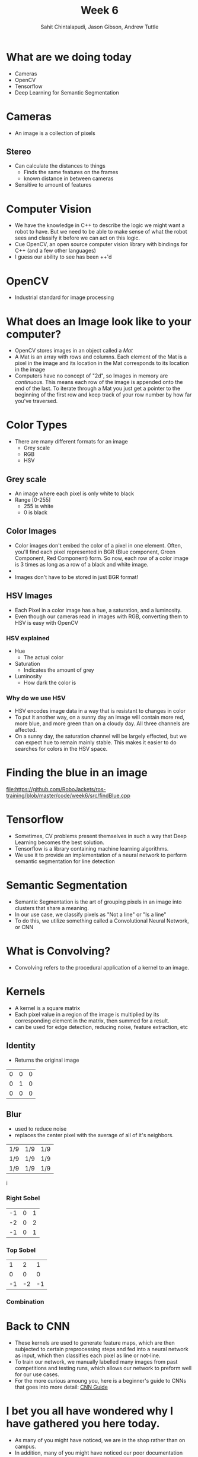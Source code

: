 #+TITLE: Week 6
#+AUTHOR: Sahit Chintalapudi, Jason Gibson, Andrew Tuttle
#+EMAIL: schintalapudi@gatech.edu, jgibson37@gatech.edu, atuttle7@gatech.edu

* What are we doing today
- Cameras
- OpenCV
- Tensorflow
- Deep Learning for Semantic Segmentation

* Cameras
- An image is a collection of pixels
** Stereo
- Can calculate the distances to things
  - Finds the same features on the frames
  - known distance in between cameras
- Sensitive to amount of features
[[file:https://i2.wp.com/scorpion.tordivel.no/images/3D-Lens-Calculator-Sketch.png]]
* Computer Vision
- We have the knowledge in C++ to describe the logic we might want a robot to
  have. But we need to be able to make sense of what the robot sees and
  classify it before we can act on this logic.
- Cue OpenCV, an open source computer vision library with bindings for C++
  (and a few other languages)
- I guess our ability to see has been ++'d

* OpenCV
- Industrial standard for image processing
#+ATTR_HTML: :width 30%
[[file:https://upload.wikimedia.org/wikipedia/commons/thumb/3/32/OpenCV_Logo_with_text_svg_version.svg/1200px-OpenCV_Logo_with_text_svg_version.svg.png]]
* What does an Image look like to your computer?
- OpenCV stores images in an object called a /Mat/
- A Mat is an array with rows and columns. Each element
  of the Mat is a pixel in the image and its location in the Mat corresponds
  to its location in the image
- Computers have no concept of "2d", so Images in memory are /continuous/.
  This means each row of the image is appended onto the end of the last. To
  iterate through a Mat you just get a pointer to the beginning of the first
  row and keep track of your row number by how far you've traversed.
* Color Types
- There are many different formats for an image
  - Grey scale
  - RGB
  - HSV
** Grey scale
- An image where each pixel is only white to black
- Range [0-255]
  - 255 is white
  - 0 is black
** Color Images
- Color images don't embed the color of a pixel in one element. Often, you'll
  find each pixel represented in BGR (Blue component, Green Component, Red
  Component) form. So now, each row of a color image is 3 times as long as a
  row of a black and white image.
- [[https://i.imgur.com/QlokNTv.png]]
- Images don't have to be stored in just BGR format!

** HSV Images
- Each Pixel in a color image has a hue, a saturation, and a luminosity.
- Even though our cameras read in images with RGB, converting them to HSV is
  easy with OpenCV
[[https://image.slidesharecdn.com/01presentationhuehistograms-150707215651-lva1-app6892/95/about-perception-and-hue-histograms-in-hsv-space-5-638.jpg]]
*** HSV explained
- Hue
  - The actual color
- Saturation
  - Indicates the amount of grey
- Luminosity
  - How dark the color is
#+ATTR_HTML: :width 30%
[[file:https://www.nmt.edu/tcc/help/pubs/colortheory/img/cone.png]]

*** Why do we use HSV
- HSV encodes image data in a way that is resistant to changes in color
- To put it another way, on a sunny day an image will contain more red, more
  blue, and more green than on a cloudy day. All three channels are affected.
- On a sunny day, the saturation channel will be largely effected, but we can
  expect hue to remain mainly stable. This makes it easier to do searches for
  colors in the HSV space.

* Finding the blue in an image
[[file:https://github.com/RoboJackets/ros-training/blob/master/code/week6/src/findBlue.cpp]]

* Tensorflow
- Sometimes, CV problems present themselves in such a way that Deep Learning becomes the best solution.
- Tensorflow is a library containing machine learning algorithms.
- We use it to provide an implementation of a neural network to perform semantic segmentation for line detection

* Semantic Segmentation
- Semantic Segmentation is the art of grouping pixels in an image into clusters that share a meaning.
- In our use case, we classify pixels as "Not a line" or "Is a line"
- To do this, we utilize something called a Convolutional Neural Network, or CNN

* What is Convolving?
- Convolving refers to the procedural application of a kernel to an image.

* Kernels
- A kernel is a square matrix
- Each pixel value in a region of the image is multiplied by its corresponding element in the matrix, then summed for a result. 
- can be used for edge detection, reducing noise, feature extraction, etc
** Identity
- Returns the original image
#+attr_latex: :mode math :environment matrix
| 0 | 0 | 0 |
| 0 | 1 | 0 |
| 0 | 0 | 0 |
[[file:https://i.imgur.com/YWH6NPC.png]]
** Blur
- used to reduce noise
- replaces the center pixel with the average of all of it's neighbors.
#+attr_latex: :mode math :environment matrix
| 1/9 | 1/9 | 1/9 |
| 1/9 | 1/9 | 1/9 |
| 1/9 | 1/9 | 1/9 |
[[file:https://i.imgur.com/ogsHVT9.png]]i
*** Right Sobel
#+attr_latex: :mode math :environment matrix
| -1 | 0 | 1 |
| -2 | 0 | 2 |
| -1 | 0 | 1 |
[[file:https://i.imgur.com/n70YDco.png]]
*** Top Sobel
#+attr_latex: :mode math :environment matrix
|  1 |  2 |  1 |
|  0 |  0 |  0 |
| -1 | -2 | -1 |
[[file:https://i.imgur.com/0ag5YRp.png]]
*** Combination
[[file:https://i.imgur.com/zOUwHgY.png]]

* Back to CNN
- These kernels are used to generate feature maps, which are then subjected to certain preprocessing steps and fed into a neural network as input, which then classifies each pixel as line or not-line.
- To train our network, we manually labelled many images from past competitions and testing runs, which allows our network to preform well for our use cases.
- For the more curious amoung you, here is a beginner's guide to CNNs that goes into more detail: [[https://adeshpande3.github.io/A-Beginner%27s-Guide-To-Understanding-Convolutional-Neural-Networks/][CNN Guide]]

* I bet you all have wondered why I have gathered you here today.
- As many of you might have noticed, we are in the shop rather than on campus.
- In addition, many of you might have noticed our poor documentation habits.
- We are going to be walking you (and us) through different parts of the codebase, explaining and documenting things as we go to help you get onboarded and clean up some shoddy code.
- Welcome to the Shop!
